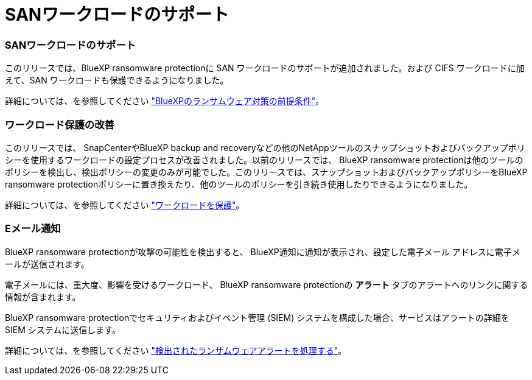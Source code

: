 = SANワークロードのサポート
:allow-uri-read: 




=== SANワークロードのサポート

このリリースでは、BlueXP ransomware protectionに SAN ワークロードのサポートが追加されました。および CIFS ワークロードに加えて、SAN ワークロードも保護できるようになりました。

詳細については、を参照してください link:https://docs.netapp.com/us-en/bluexp-ransomware-protection/rp-start-prerequisites.html["BlueXPのランサムウェア対策の前提条件"]。



=== ワークロード保護の改善

このリリースでは、 SnapCenterやBlueXP backup and recoveryなどの他のNetAppツールのスナップショットおよびバックアップポリシーを使用するワークロードの設定プロセスが改善されました。以前のリリースでは、 BlueXP ransomware protectionは他のツールのポリシーを検出し、検出ポリシーの変更のみが可能でした。このリリースでは、スナップショットおよびバックアップポリシーをBlueXP ransomware protectionポリシーに置き換えたり、他のツールのポリシーを引き続き使用したりできるようになりました。

詳細については、を参照してください link:https://docs.netapp.com/us-en/bluexp-ransomware-protection/rp-use-protect.html["ワークロードを保護"]。



=== Eメール通知

BlueXP ransomware protectionが攻撃の可能性を検出すると、 BlueXP通知に通知が表示され、設定した電子メール アドレスに電子メールが送信されます。

電子メールには、重大度、影響を受けるワークロード、 BlueXP ransomware protectionの *アラート* タブのアラートへのリンクに関する情報が含まれます。

BlueXP ransomware protectionでセキュリティおよびイベント管理 (SIEM) システムを構成した場合、サービスはアラートの詳細を SIEM システムに送信します。

詳細については、を参照してください link:https://docs.netapp.com/us-en/bluexp-ransomware-protection/rp-use-alert.html["検出されたランサムウェアアラートを処理する"]。
